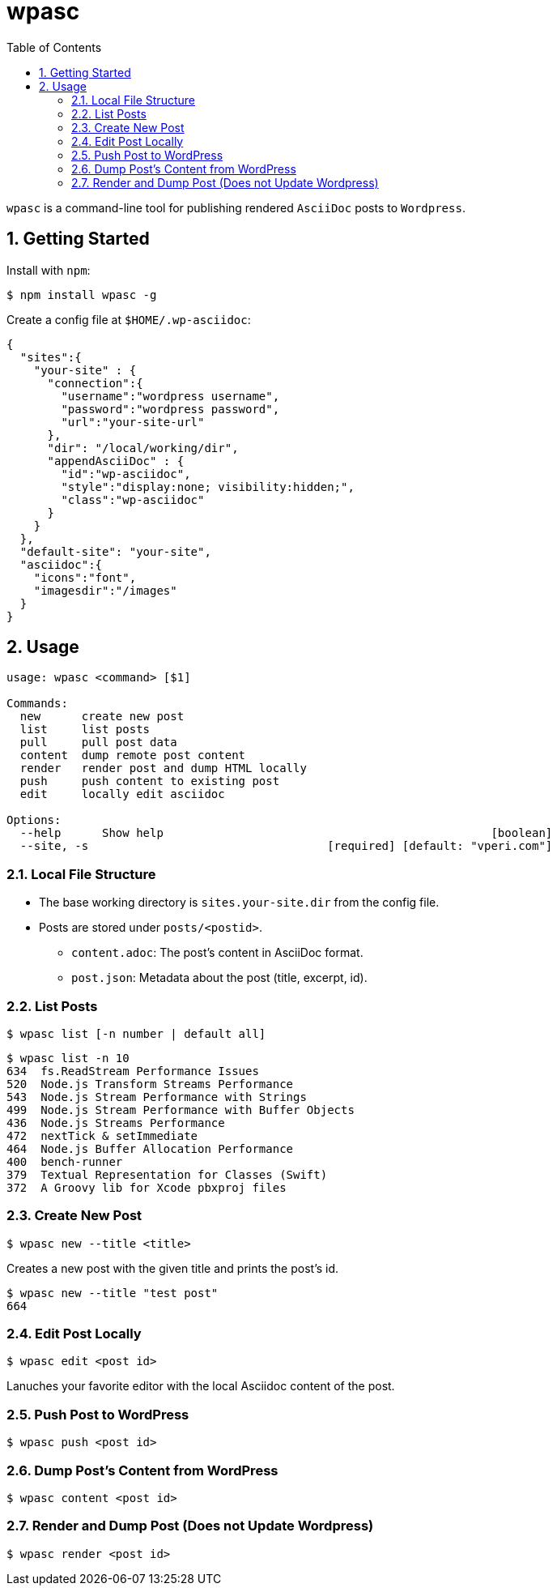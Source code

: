 ifdef::env-github,env-browser[:outfilesuffix: .adoc]
:rootdir: .
:imagesdir: {rootdir}/images
:toclevels: 2
:toc:
:numbered:
:tip-caption: :bulb:
:note-caption: :information_source:
:important-caption: :heavy_exclamation_mark:
:caution-caption: :fire:
:warning-caption: :warning:
endif::[]

= wpasc

[.address]
`wpasc` is a command-line tool for publishing rendered `AsciiDoc` posts to `Wordpress`.

== Getting Started

Install with `npm`:

[source, bash]
$ npm install wpasc -g

Create a config file at `$HOME/.wp-asciidoc`:

```json
{
  "sites":{
    "your-site" : {
      "connection":{
        "username":"wordpress username",
        "password":"wordpress password",
        "url":"your-site-url"
      },
      "dir": "/local/working/dir",
      "appendAsciiDoc" : {
        "id":"wp-asciidoc",
        "style":"display:none; visibility:hidden;",
        "class":"wp-asciidoc"
      }
    }
  },
  "default-site": "your-site",
  "asciidoc":{
    "icons":"font",
    "imagesdir":"/images"
  }
}
```

== Usage
```bash
usage: wpasc <command> [$1]

Commands:
  new      create new post
  list     list posts
  pull     pull post data
  content  dump remote post content
  render   render post and dump HTML locally
  push     push content to existing post
  edit     locally edit asciidoc

Options:
  --help      Show help                                                [boolean]
  --site, -s                                   [required] [default: "vperi.com"]
```

=== Local File Structure
* The base working directory is `sites.your-site.dir` from the config file.
* Posts are stored under `posts/<postid>`.
  - `content.adoc`: The post's content in AsciiDoc format.
  - `post.json`: Metadata about the post (title, excerpt, id).

=== List Posts

```bash
$ wpasc list [-n number | default all]
```

```bash
$ wpasc list -n 10
634  fs.ReadStream Performance Issues
520  Node.js Transform Streams Performance
543  Node.js Stream Performance with Strings
499  Node.js Stream Performance with Buffer Objects
436  Node.js Streams Performance
472  nextTick & setImmediate
464  Node.js Buffer Allocation Performance
400  bench-runner
379  Textual Representation for Classes (Swift)
372  A Groovy lib for Xcode pbxproj files
```

=== Create New Post
```bash
$ wpasc new --title <title>
```

Creates a new post with the given title and prints the post's id.

```bash
$ wpasc new --title "test post"
664
```

=== Edit Post Locally
```bash
$ wpasc edit <post id>
```
Lanuches your favorite editor with the local Asciidoc content of the post.

=== Push Post to WordPress
```bash
$ wpasc push <post id>
```

=== Dump Post's Content from WordPress
```bash
$ wpasc content <post id>
```

=== Render and Dump Post (Does not Update Wordpress)
```bash
$ wpasc render <post id>
```
